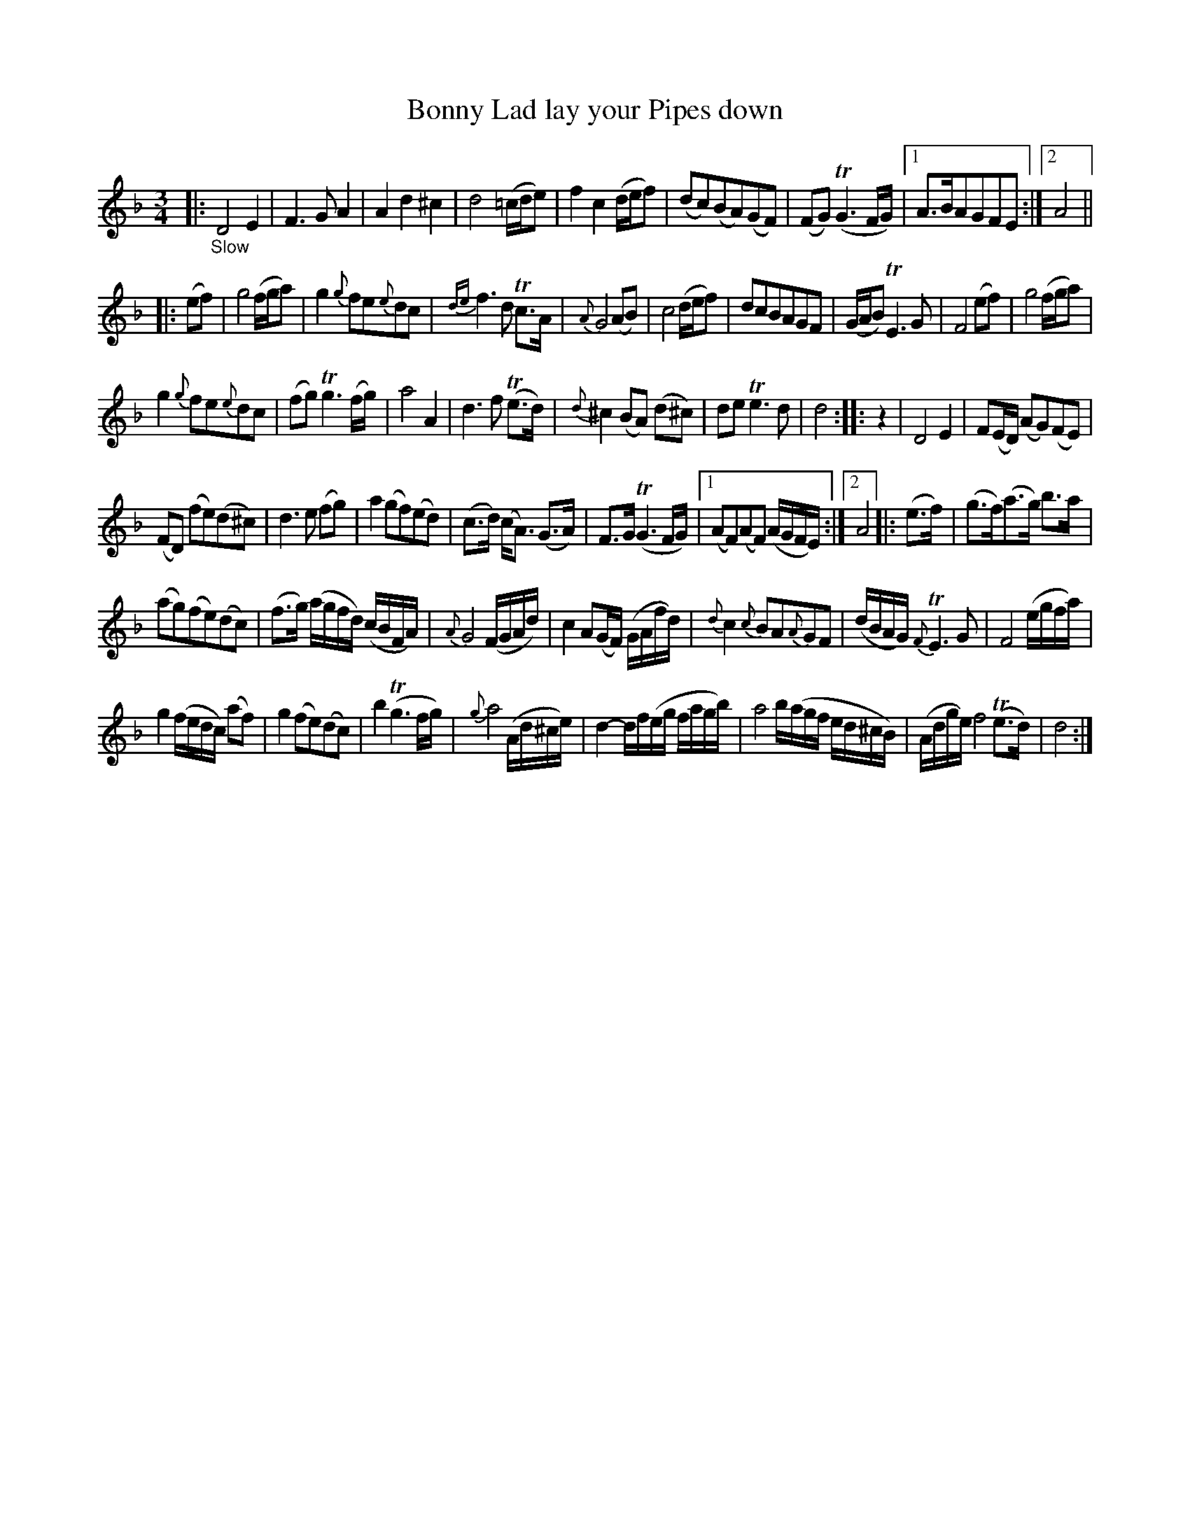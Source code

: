 X: 14181
T: Bonny Lad lay your Pipes down
%R: waltz, minuet
B: James Oswald "The Caledonian Pocket Companion" v.1 b.4 p.18 #1
S: https://ia800501.us.archive.org/18/items/caledonianpocket01rugg/caledonianpocket01rugg_bw.pdf
Z: 2020 John Chambers <jc:trillian.mit.edu>
N: Pickup rest added to strain 3, to fix the rhythms of repeats.
M: 3/4
L: 1/8
K: Dm
%%slurgraces 1
%%graceslurs 1
|: "_Slow"\
D4 E2 | F3 G A2 | A2 d2 ^c2 | d4 (=c/d/e) |\
f2 c2 (d/e/f) | (dc)(BA)(GF) | (FG) (TG3F/G/) |1 A>BAGFE :|2 A4 ||
|: (ef) |\
g4 (f/g/a) | g2 {g}fe{e}dc | {de}f3 d Tc>A | {A}G4 (AB) |\
c4 (d/e/f) | dcBAGF | (G/A/B) TE3 G | F4 (ef) |\
g4 (f/g/a) |
g2 {g}fe{e}dc | (fg) Tg3(f/g/) | a4 A2 |\
d3 f (Te>d) | {d}^c2 (BA) (d^c) | de Te3 d | d4 :: z2 |\
D4 E2 | F(E/D/) (AG)(FE) |
(FD) (fe)(d^c) | d3 e (fg) |\
a2 (gf)(ed) | (c>d) (c<A) (G>A) | F>G (TG3 F/G/) |1 (AF)(AF) (A/G/F/E/) :|2 A4 \
|: (e>f) |\
(g>f)(a>g) b>a |
(ag)(fe)(dc) | (f>g) (a/g/f/d/) (c/B/F/A/) | {A}G4 (F/G/A/d/) |\
c2 A(G/F/) (G/A/f/d/) | {d}c2 {c}BA{A}GF | (d/B/A/G/) {F}TE3 G | F4 (e/g/f/a/) |
g2 (f/e/d/c/) (af) | g2 (fe)(dc) | b2 (Tg3 f/g/) | {g}a4 (A/d/^c/e/) |\
d2- d/f/(e/g/ f/a/g/b/) | a4 b/(a/g/f/ e/d/^c/B/) | (A/d/g/e/) f4 (Te>d) | d4 :|
